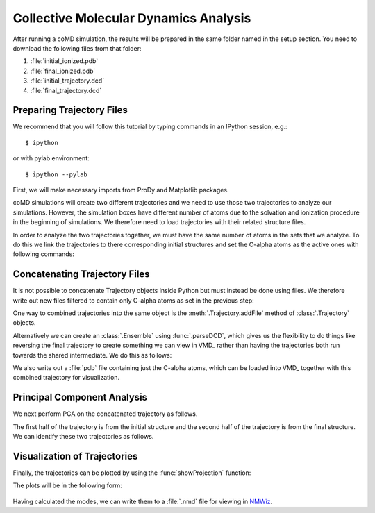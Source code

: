 .. _analyze:

Collective Molecular Dynamics Analysis
======================================

After running a coMD simulation, the results will be prepared in the same 
folder named in the setup section. You need to download the following files
from that folder:

1. :file:`initial_ionized.pdb`
2. :file:`final_ionized.pdb`
3. :file:`initial_trajectory.dcd`
4. :file:`final_trajectory.dcd`

Preparing Trajectory Files
--------------------------

We recommend that you will follow this tutorial by typing commands in an
IPython session, e.g.::

  $ ipython

or with pylab environment::

  $ ipython --pylab


First, we will make necessary imports from ProDy and Matplotlib
packages.

.. ipython:: python

   from prody import *
   from pylab import *
   ion()

coMD simulations will create two different trajectories and we need to 
use those two trajectories to analyze our simulations. However, the
simulation boxes have different number of atoms due to the solvation and
ionization procedure in the beginning of simulations. We therefore need to 
load trajectories with their related structure files. 

.. ipython:: python

	dcd1 = Trajectory('walker1_trajectory.dcd')
	dcd2 = Trajectory('walker2_trajectory.dcd')
	dcd1
	dcd2
	structure1 = parsePDB('walker1_ionized.pdb')
	structure2 = parsePDB('walker2_ionized.pdb')
	structure1
	structure2

In order to analyze the two trajectories together, we must have the 
same number of atoms in the sets that we analyze. To do this we link 
the trajectories to there corresponding initial structures and set 
the C-alpha atoms as the active ones with following commands:

.. ipython:: python

	dcd1.setCoords(structure1)
	dcd1.setAtoms(structure1.calpha)
	dcd1
	dcd2.setCoords(structure2)
	dcd2.setAtoms(structure2.calpha)
	dcd2

Concatenating Trajectory Files
------------------------------

It is not possible to concatenate Trajectory objects inside Python but 
must instead be done using files. We therefore write out new files 
filtered to contain only C-alpha atoms as set in the previous step:

.. ipython:: python

	writeDCD('initial_filtered.dcd', dcd1)
	writeDCD('final_filtered.dcd', dcd2)

One way to combined trajectories into the same object is the :meth:`.Trajectory.addFile` method 
of :class:`.Trajectory` objects.

.. ipython:: python

	traj = Trajectory('initial_filtered.dcd')
	traj.addFile('final_filtered.dcd')

Alternatively we can create an :class:`.Ensemble` using :func:`.parseDCD`,
which gives us the flexibility to do things like reversing the final 
trajectory to create something we can view in VMD_ rather than having
the trajectories both run towards the shared intermediate. 
We do this as follows:

.. ipython:: python

	combined_traj = parseDCD('initial_filtered.dcd')
	w2_traj = parseDCD('final_filtered.dcd')

    for i in reversed(range(len(w2_traj))):
        combined_traj.addCoordset(w2_traj.getConformation(i))

	combined_traj.superpose()

    writeDCD('combined_trajectory.dcd', combined_traj)

We also write out a :file:`pdb` file containing just the C-alpha atoms, which can 
be loaded into VMD_ together with this combined trajectory for visualization.

.. ipython:: python

	writePDB('initial_filtered.pdb', structure1.ca)


Principal Component Analysis
----------------------------

We next perform PCA on the concatenated trajectory as follows. 

.. ipython:: python

	pca = PCA('Adelynate Kinase coMD')
	pca.buildCovariance(combined_traj)
	pca.calcModes()

The first half of the trajectory is from the initial structure and the second half of the trajectory is from the final structure. 
We can identify these two trajectories as follows. 

.. ipython:: python

	forward = combined_traj[0:40]
	backward = combined_traj[40:]


Visualization of Trajectories
-----------------------------

Finally, the trajectories can be plotted by using the :func:`showProjection` function:

.. ipython:: python

	showProjection(forward, pca[:3], color='red', marker='.');
	showProjection(backward, pca[:3], color='blue', marker='.');
	showProjection(forward[0], pca[:3], color='red', marker='o');
	showProjection(backward[0], pca[:3], color='blue', marker='o');

The plots will be in the following form: 

.. figure:: images/comd_3d_out.png
	:scale: 80%

Having calculated the modes, we can write them to a :file:`.nmd` file for viewing in NMWiz_. 

.. ipython:: python
	
	writeNMD('ake_pca.nmd', pca, structure1.ca)

.. _NMWiz: http://prody.csb.pitt.edu/nmwiz/